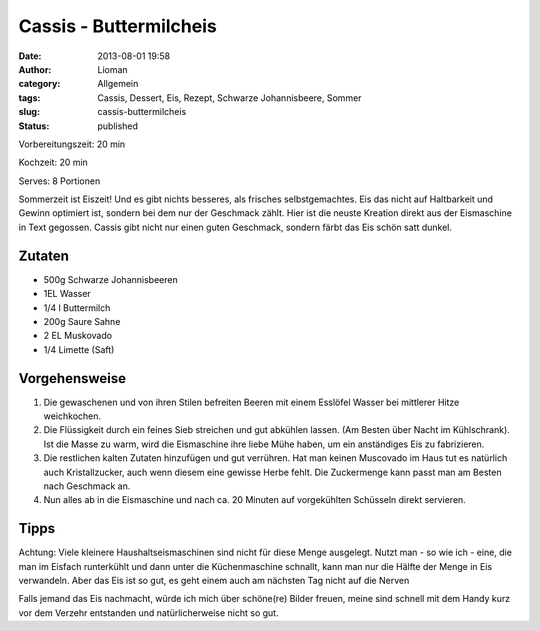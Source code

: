 Cassis - Buttermilcheis
#######################
:date: 2013-08-01 19:58
:author: Lioman
:category: Allgemein
:tags: Cassis, Dessert, Eis, Rezept, Schwarze Johannisbeere, Sommer
:slug: cassis-buttermilcheis
:status: published


Vorbereitungszeit: 20 min

Kochzeit: 20 min

Serves: 8 Portionen

Sommerzeit ist Eiszeit! Und es gibt nichts besseres, als frisches
selbstgemachtes. Eis das nicht auf Haltbarkeit und Gewinn optimiert ist,
sondern bei dem nur der Geschmack zählt. Hier ist die neuste Kreation
direkt aus der Eismaschine in Text gegossen. Cassis gibt nicht nur einen
guten Geschmack, sondern färbt das Eis schön satt dunkel.

-------
Zutaten
-------

-  500g Schwarze Johannisbeeren
-  1EL Wasser
-  1/4 l Buttermilch
-  200g Saure Sahne
-  2 EL Muskovado
-  1/4 Limette (Saft)

--------------
Vorgehensweise
--------------

#. Die gewaschenen und von ihren Stilen befreiten Beeren mit einem
   Esslöfel Wasser bei mittlerer Hitze weichkochen.
#. Die Flüssigkeit durch ein feines Sieb streichen und gut abkühlen
   lassen. (Am Besten über Nacht im Kühlschrank). Ist die Masse zu warm,
   wird die Eismaschine ihre liebe Mühe haben, um ein anständiges Eis zu
   fabrizieren.
#. Die restlichen kalten Zutaten hinzufügen und gut verrühren. Hat man
   keinen Muscovado im Haus tut es natürlich auch Kristallzucker, auch
   wenn diesem eine gewisse Herbe fehlt. Die Zuckermenge kann passt man
   am Besten nach Geschmack an.
#. Nun alles ab in die Eismaschine und nach ca. 20 Minuten auf
   vorgekühlten Schüsseln direkt servieren.

-----
Tipps
-----

Achtung: Viele kleinere Haushaltseismaschinen sind nicht für diese Menge
ausgelegt. Nutzt man - so wie ich - eine, die man im Eisfach runterkühlt
und dann unter die Küchenmaschine schnallt, kann man nur die Hälfte der
Menge in Eis verwandeln. Aber das Eis ist so gut, es geht einem auch am
nächsten Tag nicht auf die Nerven


Falls jemand das Eis nachmacht, würde ich mich über schöne(re) Bilder
freuen, meine sind schnell mit dem Handy kurz vor dem Verzehr entstanden
und natürlicherweise nicht so gut.

 
